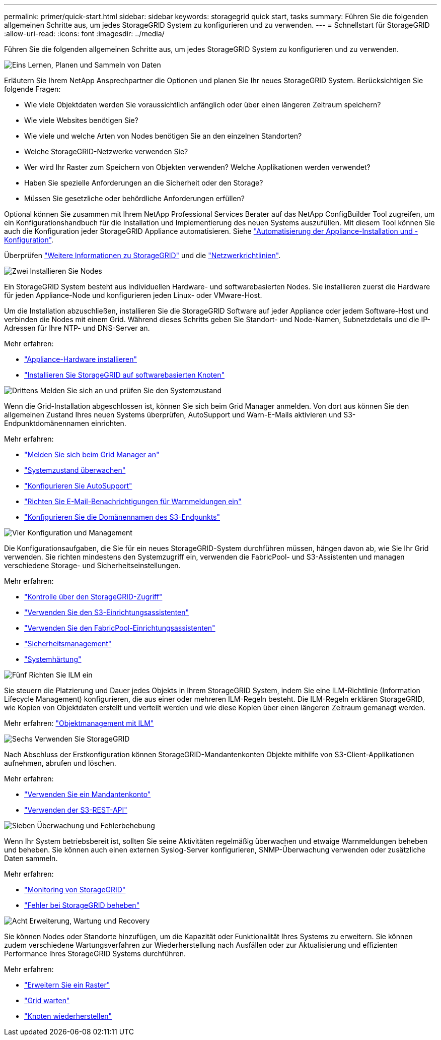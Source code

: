 ---
permalink: primer/quick-start.html 
sidebar: sidebar 
keywords: storagegrid quick start, tasks 
summary: Führen Sie die folgenden allgemeinen Schritte aus, um jedes StorageGRID System zu konfigurieren und zu verwenden. 
---
= Schnellstart für StorageGRID
:allow-uri-read: 
:icons: font
:imagesdir: ../media/


[role="lead"]
Führen Sie die folgenden allgemeinen Schritte aus, um jedes StorageGRID System zu konfigurieren und zu verwenden.

.image:https://raw.githubusercontent.com/NetAppDocs/common/main/media/number-1.png["Eins"] Lernen, Planen und Sammeln von Daten
[role="quick-margin-para"]
Erläutern Sie Ihrem NetApp Ansprechpartner die Optionen und planen Sie Ihr neues StorageGRID System. Berücksichtigen Sie folgende Fragen:

[role="quick-margin-list"]
* Wie viele Objektdaten werden Sie voraussichtlich anfänglich oder über einen längeren Zeitraum speichern?
* Wie viele Websites benötigen Sie?
* Wie viele und welche Arten von Nodes benötigen Sie an den einzelnen Standorten?
* Welche StorageGRID-Netzwerke verwenden Sie?
* Wer wird Ihr Raster zum Speichern von Objekten verwenden? Welche Applikationen werden verwendet?
* Haben Sie spezielle Anforderungen an die Sicherheit oder den Storage?
* Müssen Sie gesetzliche oder behördliche Anforderungen erfüllen?


[role="quick-margin-para"]
Optional können Sie zusammen mit Ihrem NetApp Professional Services Berater auf das NetApp ConfigBuilder Tool zugreifen, um ein Konfigurationshandbuch für die Installation und Implementierung des neuen Systems auszufüllen. Mit diesem Tool können Sie auch die Konfiguration jeder StorageGRID Appliance automatisieren. Siehe https://docs.netapp.com/us-en/storagegrid-appliances/installconfig/automating-appliance-installation-and-configuration.html["Automatisierung der Appliance-Installation und -Konfiguration"^].

[role="quick-margin-para"]
Überprüfen link:index.html["Weitere Informationen zu StorageGRID"] und die link:../network/index.html["Netzwerkrichtlinien"].

.image:https://raw.githubusercontent.com/NetAppDocs/common/main/media/number-2.png["Zwei"] Installieren Sie Nodes
[role="quick-margin-para"]
Ein StorageGRID System besteht aus individuellen Hardware- und softwarebasierten Nodes. Sie installieren zuerst die Hardware für jeden Appliance-Node und konfigurieren jeden Linux- oder VMware-Host.

[role="quick-margin-para"]
Um die Installation abzuschließen, installieren Sie die StorageGRID Software auf jeder Appliance oder jedem Software-Host und verbinden die Nodes mit einem Grid. Während dieses Schritts geben Sie Standort- und Node-Namen, Subnetzdetails und die IP-Adressen für Ihre NTP- und DNS-Server an.

[role="quick-margin-para"]
Mehr erfahren:

[role="quick-margin-list"]
* https://docs.netapp.com/us-en/storagegrid-appliances/installconfig/index.html["Appliance-Hardware installieren"^]
* link:../swnodes/index.html["Installieren Sie StorageGRID auf softwarebasierten Knoten"]


.image:https://raw.githubusercontent.com/NetAppDocs/common/main/media/number-3.png["Drittens"] Melden Sie sich an und prüfen Sie den Systemzustand
[role="quick-margin-para"]
Wenn die Grid-Installation abgeschlossen ist, können Sie sich beim Grid Manager anmelden.  Von dort aus können Sie den allgemeinen Zustand Ihres neuen Systems überprüfen, AutoSupport und Warn-E-Mails aktivieren und S3-Endpunktdomänennamen einrichten.

[role="quick-margin-para"]
Mehr erfahren:

[role="quick-margin-list"]
* link:../admin/signing-in-to-grid-manager.html["Melden Sie sich beim Grid Manager an"]
* link:../monitor/monitoring-system-health.html["Systemzustand überwachen"]
* link:../admin/configure-autosupport-grid-manager.html["Konfigurieren Sie AutoSupport"]
* link:../monitor/email-alert-notifications.html["Richten Sie E-Mail-Benachrichtigungen für Warnmeldungen ein"]
* link:../admin/configuring-s3-api-endpoint-domain-names.html["Konfigurieren Sie die Domänennamen des S3-Endpunkts"]


.image:https://raw.githubusercontent.com/NetAppDocs/common/main/media/number-4.png["Vier"] Konfiguration und Management
[role="quick-margin-para"]
Die Konfigurationsaufgaben, die Sie für ein neues StorageGRID-System durchführen müssen, hängen davon ab, wie Sie Ihr Grid verwenden. Sie richten mindestens den Systemzugriff ein, verwenden die FabricPool- und S3-Assistenten und managen verschiedene Storage- und Sicherheitseinstellungen.

[role="quick-margin-para"]
Mehr erfahren:

[role="quick-margin-list"]
* link:../admin/controlling-storagegrid-access.html["Kontrolle über den StorageGRID-Zugriff"]
* link:../admin/use-s3-setup-wizard.html["Verwenden Sie den S3-Einrichtungsassistenten"]
* link:../fabricpool/use-fabricpool-setup-wizard.html["Verwenden Sie den FabricPool-Einrichtungsassistenten"]
* link:../admin/manage-security.html["Sicherheitsmanagement"]
* link:../harden/index.html["Systemhärtung"]


.image:https://raw.githubusercontent.com/NetAppDocs/common/main/media/number-5.png["Fünf"] Richten Sie ILM ein
[role="quick-margin-para"]
Sie steuern die Platzierung und Dauer jedes Objekts in Ihrem StorageGRID System, indem Sie eine ILM-Richtlinie (Information Lifecycle Management) konfigurieren, die aus einer oder mehreren ILM-Regeln besteht. Die ILM-Regeln erklären StorageGRID, wie Kopien von Objektdaten erstellt und verteilt werden und wie diese Kopien über einen längeren Zeitraum gemanagt werden.

[role="quick-margin-para"]
Mehr erfahren: link:../ilm/index.html["Objektmanagement mit ILM"]

.image:https://raw.githubusercontent.com/NetAppDocs/common/main/media/number-6.png["Sechs"] Verwenden Sie StorageGRID
[role="quick-margin-para"]
Nach Abschluss der Erstkonfiguration können StorageGRID-Mandantenkonten Objekte mithilfe von S3-Client-Applikationen aufnehmen, abrufen und löschen.

[role="quick-margin-para"]
Mehr erfahren:

[role="quick-margin-list"]
* link:../tenant/index.html["Verwenden Sie ein Mandantenkonto"]
* link:../s3/index.html["Verwenden der S3-REST-API"]


.image:https://raw.githubusercontent.com/NetAppDocs/common/main/media/number-7.png["Sieben"] Überwachung und Fehlerbehebung
[role="quick-margin-para"]
Wenn Ihr System betriebsbereit ist, sollten Sie seine Aktivitäten regelmäßig überwachen und etwaige Warnmeldungen beheben und beheben. Sie können auch einen externen Syslog-Server konfigurieren, SNMP-Überwachung verwenden oder zusätzliche Daten sammeln.

[role="quick-margin-para"]
Mehr erfahren:

[role="quick-margin-list"]
* link:../monitor/index.html["Monitoring von StorageGRID"]
* link:../troubleshoot/index.html["Fehler bei StorageGRID beheben"]


.image:https://raw.githubusercontent.com/NetAppDocs/common/main/media/number-8.png["Acht"] Erweiterung, Wartung und Recovery
[role="quick-margin-para"]
Sie können Nodes oder Standorte hinzufügen, um die Kapazität oder Funktionalität Ihres Systems zu erweitern. Sie können zudem verschiedene Wartungsverfahren zur Wiederherstellung nach Ausfällen oder zur Aktualisierung und effizienten Performance Ihres StorageGRID Systems durchführen.

[role="quick-margin-para"]
Mehr erfahren:

[role="quick-margin-list"]
* link:../landing-expand/index.html["Erweitern Sie ein Raster"]
* link:../landing-maintain/index.html["Grid warten"]
* link:../maintain/warnings-and-considerations-for-grid-node-recovery.html["Knoten wiederherstellen"]

